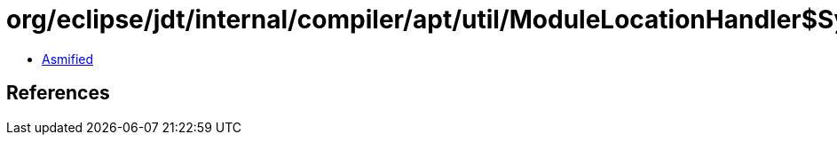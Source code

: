 = org/eclipse/jdt/internal/compiler/apt/util/ModuleLocationHandler$SystemLocationContainer.class

 - link:ModuleLocationHandler$SystemLocationContainer-asmified.java[Asmified]

== References

